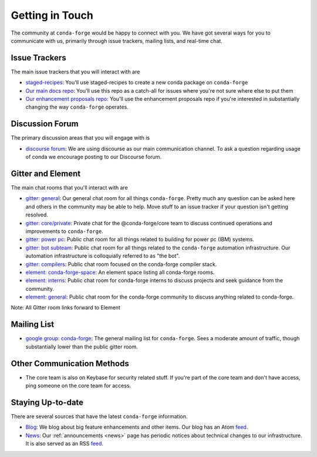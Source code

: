 .. _getintouch:

Getting in Touch
================

The community at ``conda-forge`` would be happy to connect with you. We have got several ways for you to communicate with us, primarily through issue trackers, mailing lists, and real-time chat.

Issue Trackers
-----------------

The main issue trackers that you will interact with are

* `staged-recipes <https://github.com/conda-forge/staged-recipes/issues>`__: You'll use staged-recipes to create a new conda package on ``conda-forge``
* `Our main docs repo <https://github.com/conda-forge/conda-forge.github.io/issues>`__: You'll use this repo as a catch-all for issues where you're not sure where else to put them
* `Our enhancement proposals repo <https://github.com/conda-forge/cfep/issues>`__: You'll use the enhancement proposals repo if you're interested in substantially changing the way ``conda-forge`` operates.

Discussion Forum
-----------------

The primary discussion areas that you will engage with is

* `discourse forum <https://conda.discourse.group/c/pkg-building/conda-forge/25>`__: We are using discourse as our main communication channel. To ask a question regarding usage of conda we encourage posting to our Discourse forum.


Gitter and Element
-------------------------

The main chat rooms that you'll interact with are

* `gitter: general <https://gitter.im/conda-forge/conda-forge.github.io>`__: Our general chat room for all things ``conda-forge``. Pretty much any question can be asked here and others in the community may be able to help.
  Move stuff to an issue tracker if your question isn't getting resolved.
* `gitter: core/private <https://gitter.im/conda-forge/core>`__: Private chat for the @conda-forge/core team to discuss continued operations and improvements to ``conda-forge``.
* `gitter: power pc <https://gitter.im/conda-forge-ppc64le/Lobby>`__: Public chat room for all things related to building for power pc (IBM) systems.
* `gitter: bot subteam <https://gitter.im/conda-forge/regro-cf-autotick-bot>`__: Public chat room for all things related to the ``conda-forge`` automation infrastructure.
  Our automation infrastructure is colloquially referred to as "the bot".
* `gitter: compilers <https://gitter.im/conda-forge/conda-forge-compilers>`__: Public chat room focused on the conda-forge compiler stack.
* `element: conda-forge-space <https://app.element.io/#/room/#conda-forge-space:matrix.org>`__: An element space listing all conda-forge rooms.
* `element: interns <https://app.element.io/#/room/#conda-forge_conda-forge-interns:gitter.im>`__: Public chat room for conda-forge interns to discuss projects and seek guidance from the community.
* `element: general <https://app.element.io/#/room/#conda-forge:matrix.org>`__: Public chat room for the conda-forge community to discuss anything related to conda-forge.

Note: All Gitter room links forward to Element

Mailing List
-----------------

* `google group: conda-forge <https://groups.google.com/g/conda-forge>`__: The general mailing list for ``conda-forge``.
  Sees a moderate amount of traffic, though substantially lower than the public gitter room.

Other Communication Methods
-----------------------------

* The core team is also on Keybase for security related stuff. If you're part of the core team and don't have
  access, ping someone on the core team for access.


Staying Up-to-date
------------------

There are several sources that have the latest ``conda-forge`` information.

* `Blog <https://conda-forge.org/blog>`__: We blog about big feature enhancements and other items. Our blog has an Atom `feed <https://conda-forge.org/blog/atom.xml>`__.
* `News <https://conda-forge.org/docs/user/announcements.html#announcements>`__: Our :ref:`announcements <news>` page has periodic notices about technical changes to our infrastructure. It is also served as an RSS `feed <https://conda-forge.org/docs/news.rss>`__.
